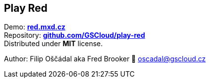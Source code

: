 == Play Red

Demo: *https://red.mxd.cz[red.mxd.cz]* +
Repository:
*https://github.com/GSCloud/play-red[github.com/GSCloud/play-red]* +
Distributed under *MIT* license.

Author: Filip Oščádal aka Fred Brooker 💌 oscadal@gscloud.cz
[https://gscloud.cz]
